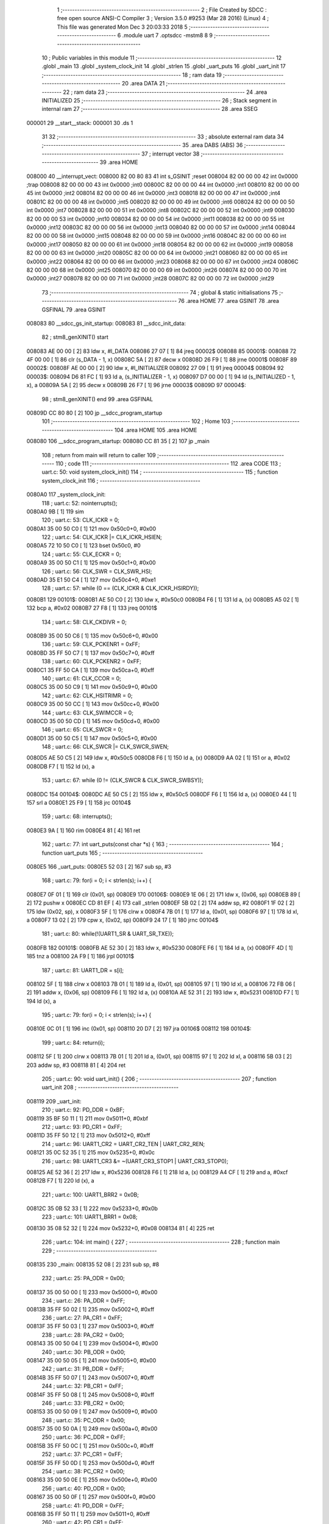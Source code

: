                                       1 ;--------------------------------------------------------
                                      2 ; File Created by SDCC : free open source ANSI-C Compiler
                                      3 ; Version 3.5.0 #9253 (Mar 28 2016) (Linux)
                                      4 ; This file was generated Mon Dec  3 20:03:33 2018
                                      5 ;--------------------------------------------------------
                                      6 	.module uart
                                      7 	.optsdcc -mstm8
                                      8 	
                                      9 ;--------------------------------------------------------
                                     10 ; Public variables in this module
                                     11 ;--------------------------------------------------------
                                     12 	.globl _main
                                     13 	.globl _system_clock_init
                                     14 	.globl _strlen
                                     15 	.globl _uart_puts
                                     16 	.globl _uart_init
                                     17 ;--------------------------------------------------------
                                     18 ; ram data
                                     19 ;--------------------------------------------------------
                                     20 	.area DATA
                                     21 ;--------------------------------------------------------
                                     22 ; ram data
                                     23 ;--------------------------------------------------------
                                     24 	.area INITIALIZED
                                     25 ;--------------------------------------------------------
                                     26 ; Stack segment in internal ram 
                                     27 ;--------------------------------------------------------
                                     28 	.area	SSEG
      000001                         29 __start__stack:
      000001                         30 	.ds	1
                                     31 
                                     32 ;--------------------------------------------------------
                                     33 ; absolute external ram data
                                     34 ;--------------------------------------------------------
                                     35 	.area DABS (ABS)
                                     36 ;--------------------------------------------------------
                                     37 ; interrupt vector 
                                     38 ;--------------------------------------------------------
                                     39 	.area HOME
      008000                         40 __interrupt_vect:
      008000 82 00 80 83             41 	int s_GSINIT ;reset
      008004 82 00 00 00             42 	int 0x0000 ;trap
      008008 82 00 00 00             43 	int 0x0000 ;int0
      00800C 82 00 00 00             44 	int 0x0000 ;int1
      008010 82 00 00 00             45 	int 0x0000 ;int2
      008014 82 00 00 00             46 	int 0x0000 ;int3
      008018 82 00 00 00             47 	int 0x0000 ;int4
      00801C 82 00 00 00             48 	int 0x0000 ;int5
      008020 82 00 00 00             49 	int 0x0000 ;int6
      008024 82 00 00 00             50 	int 0x0000 ;int7
      008028 82 00 00 00             51 	int 0x0000 ;int8
      00802C 82 00 00 00             52 	int 0x0000 ;int9
      008030 82 00 00 00             53 	int 0x0000 ;int10
      008034 82 00 00 00             54 	int 0x0000 ;int11
      008038 82 00 00 00             55 	int 0x0000 ;int12
      00803C 82 00 00 00             56 	int 0x0000 ;int13
      008040 82 00 00 00             57 	int 0x0000 ;int14
      008044 82 00 00 00             58 	int 0x0000 ;int15
      008048 82 00 00 00             59 	int 0x0000 ;int16
      00804C 82 00 00 00             60 	int 0x0000 ;int17
      008050 82 00 00 00             61 	int 0x0000 ;int18
      008054 82 00 00 00             62 	int 0x0000 ;int19
      008058 82 00 00 00             63 	int 0x0000 ;int20
      00805C 82 00 00 00             64 	int 0x0000 ;int21
      008060 82 00 00 00             65 	int 0x0000 ;int22
      008064 82 00 00 00             66 	int 0x0000 ;int23
      008068 82 00 00 00             67 	int 0x0000 ;int24
      00806C 82 00 00 00             68 	int 0x0000 ;int25
      008070 82 00 00 00             69 	int 0x0000 ;int26
      008074 82 00 00 00             70 	int 0x0000 ;int27
      008078 82 00 00 00             71 	int 0x0000 ;int28
      00807C 82 00 00 00             72 	int 0x0000 ;int29
                                     73 ;--------------------------------------------------------
                                     74 ; global & static initialisations
                                     75 ;--------------------------------------------------------
                                     76 	.area HOME
                                     77 	.area GSINIT
                                     78 	.area GSFINAL
                                     79 	.area GSINIT
      008083                         80 __sdcc_gs_init_startup:
      008083                         81 __sdcc_init_data:
                                     82 ; stm8_genXINIT() start
      008083 AE 00 00         [ 2]   83 	ldw x, #l_DATA
      008086 27 07            [ 1]   84 	jreq	00002$
      008088                         85 00001$:
      008088 72 4F 00 00      [ 1]   86 	clr (s_DATA - 1, x)
      00808C 5A               [ 2]   87 	decw x
      00808D 26 F9            [ 1]   88 	jrne	00001$
      00808F                         89 00002$:
      00808F AE 00 00         [ 2]   90 	ldw	x, #l_INITIALIZER
      008092 27 09            [ 1]   91 	jreq	00004$
      008094                         92 00003$:
      008094 D6 81 FC         [ 1]   93 	ld	a, (s_INITIALIZER - 1, x)
      008097 D7 00 00         [ 1]   94 	ld	(s_INITIALIZED - 1, x), a
      00809A 5A               [ 2]   95 	decw	x
      00809B 26 F7            [ 1]   96 	jrne	00003$
      00809D                         97 00004$:
                                     98 ; stm8_genXINIT() end
                                     99 	.area GSFINAL
      00809D CC 80 80         [ 2]  100 	jp	__sdcc_program_startup
                                    101 ;--------------------------------------------------------
                                    102 ; Home
                                    103 ;--------------------------------------------------------
                                    104 	.area HOME
                                    105 	.area HOME
      008080                        106 __sdcc_program_startup:
      008080 CC 81 35         [ 2]  107 	jp	_main
                                    108 ;	return from main will return to caller
                                    109 ;--------------------------------------------------------
                                    110 ; code
                                    111 ;--------------------------------------------------------
                                    112 	.area CODE
                                    113 ;	uart.c: 50: void system_clock_init()
                                    114 ;	-----------------------------------------
                                    115 ;	 function system_clock_init
                                    116 ;	-----------------------------------------
      0080A0                        117 _system_clock_init:
                                    118 ;	uart.c: 52: nointerrupts();
      0080A0 9B               [ 1]  119 	sim 
                                    120 ;	uart.c: 53: CLK_ICKR = 0;
      0080A1 35 00 50 C0      [ 1]  121 	mov	0x50c0+0, #0x00
                                    122 ;	uart.c: 54: CLK_ICKR |= CLK_ICKR_HSIEN;
      0080A5 72 10 50 C0      [ 1]  123 	bset	0x50c0, #0
                                    124 ;	uart.c: 55: CLK_ECKR = 0;
      0080A9 35 00 50 C1      [ 1]  125 	mov	0x50c1+0, #0x00
                                    126 ;	uart.c: 56: CLK_SWR = CLK_SWR_HSI;
      0080AD 35 E1 50 C4      [ 1]  127 	mov	0x50c4+0, #0xe1
                                    128 ;	uart.c: 57: while (0 == (CLK_ICKR & CLK_ICKR_HSIRDY));
      0080B1                        129 00101$:
      0080B1 AE 50 C0         [ 2]  130 	ldw	x, #0x50c0
      0080B4 F6               [ 1]  131 	ld	a, (x)
      0080B5 A5 02            [ 1]  132 	bcp	a, #0x02
      0080B7 27 F8            [ 1]  133 	jreq	00101$
                                    134 ;	uart.c: 58: CLK_CKDIVR = 0;
      0080B9 35 00 50 C6      [ 1]  135 	mov	0x50c6+0, #0x00
                                    136 ;	uart.c: 59: CLK_PCKENR1 = 0xFF;
      0080BD 35 FF 50 C7      [ 1]  137 	mov	0x50c7+0, #0xff
                                    138 ;	uart.c: 60: CLK_PCKENR2 = 0xFF;
      0080C1 35 FF 50 CA      [ 1]  139 	mov	0x50ca+0, #0xff
                                    140 ;	uart.c: 61: CLK_CCOR = 0;
      0080C5 35 00 50 C9      [ 1]  141 	mov	0x50c9+0, #0x00
                                    142 ;	uart.c: 62: CLK_HSITRIMR = 0;
      0080C9 35 00 50 CC      [ 1]  143 	mov	0x50cc+0, #0x00
                                    144 ;	uart.c: 63: CLK_SWIMCCR = 0;
      0080CD 35 00 50 CD      [ 1]  145 	mov	0x50cd+0, #0x00
                                    146 ;	uart.c: 65: CLK_SWCR = 0;
      0080D1 35 00 50 C5      [ 1]  147 	mov	0x50c5+0, #0x00
                                    148 ;	uart.c: 66: CLK_SWCR |= CLK_SWCR_SWEN;
      0080D5 AE 50 C5         [ 2]  149 	ldw	x, #0x50c5
      0080D8 F6               [ 1]  150 	ld	a, (x)
      0080D9 AA 02            [ 1]  151 	or	a, #0x02
      0080DB F7               [ 1]  152 	ld	(x), a
                                    153 ;	uart.c: 67: while (0 != (CLK_SWCR & CLK_SWCR_SWBSY));
      0080DC                        154 00104$:
      0080DC AE 50 C5         [ 2]  155 	ldw	x, #0x50c5
      0080DF F6               [ 1]  156 	ld	a, (x)
      0080E0 44               [ 1]  157 	srl	a
      0080E1 25 F9            [ 1]  158 	jrc	00104$
                                    159 ;	uart.c: 68: interrupts();
      0080E3 9A               [ 1]  160 	rim 
      0080E4 81               [ 4]  161 	ret
                                    162 ;	uart.c: 77: int uart_puts(const char *s) {
                                    163 ;	-----------------------------------------
                                    164 ;	 function uart_puts
                                    165 ;	-----------------------------------------
      0080E5                        166 _uart_puts:
      0080E5 52 03            [ 2]  167 	sub	sp, #3
                                    168 ;	uart.c: 79: for(i = 0; i < strlen(s); i++) {
      0080E7 0F 01            [ 1]  169 	clr	(0x01, sp)
      0080E9                        170 00106$:
      0080E9 1E 06            [ 2]  171 	ldw	x, (0x06, sp)
      0080EB 89               [ 2]  172 	pushw	x
      0080EC CD 81 EF         [ 4]  173 	call	_strlen
      0080EF 5B 02            [ 2]  174 	addw	sp, #2
      0080F1 1F 02            [ 2]  175 	ldw	(0x02, sp), x
      0080F3 5F               [ 1]  176 	clrw	x
      0080F4 7B 01            [ 1]  177 	ld	a, (0x01, sp)
      0080F6 97               [ 1]  178 	ld	xl, a
      0080F7 13 02            [ 2]  179 	cpw	x, (0x02, sp)
      0080F9 24 17            [ 1]  180 	jrnc	00104$
                                    181 ;	uart.c: 80: while(!(UART1_SR & UART_SR_TXE));
      0080FB                        182 00101$:
      0080FB AE 52 30         [ 2]  183 	ldw	x, #0x5230
      0080FE F6               [ 1]  184 	ld	a, (x)
      0080FF 4D               [ 1]  185 	tnz	a
      008100 2A F9            [ 1]  186 	jrpl	00101$
                                    187 ;	uart.c: 81: UART1_DR = s[i];
      008102 5F               [ 1]  188 	clrw	x
      008103 7B 01            [ 1]  189 	ld	a, (0x01, sp)
      008105 97               [ 1]  190 	ld	xl, a
      008106 72 FB 06         [ 2]  191 	addw	x, (0x06, sp)
      008109 F6               [ 1]  192 	ld	a, (x)
      00810A AE 52 31         [ 2]  193 	ldw	x, #0x5231
      00810D F7               [ 1]  194 	ld	(x), a
                                    195 ;	uart.c: 79: for(i = 0; i < strlen(s); i++) {
      00810E 0C 01            [ 1]  196 	inc	(0x01, sp)
      008110 20 D7            [ 2]  197 	jra	00106$
      008112                        198 00104$:
                                    199 ;	uart.c: 84: return(i);
      008112 5F               [ 1]  200 	clrw	x
      008113 7B 01            [ 1]  201 	ld	a, (0x01, sp)
      008115 97               [ 1]  202 	ld	xl, a
      008116 5B 03            [ 2]  203 	addw	sp, #3
      008118 81               [ 4]  204 	ret
                                    205 ;	uart.c: 90: void uart_init() {
                                    206 ;	-----------------------------------------
                                    207 ;	 function uart_init
                                    208 ;	-----------------------------------------
      008119                        209 _uart_init:
                                    210 ;	uart.c: 92: PD_DDR = 0xBF;
      008119 35 BF 50 11      [ 1]  211 	mov	0x5011+0, #0xbf
                                    212 ;	uart.c: 93: PD_CR1 = 0xFF;
      00811D 35 FF 50 12      [ 1]  213 	mov	0x5012+0, #0xff
                                    214 ;	uart.c: 96: UART1_CR2 = UART_CR2_TEN | UART_CR2_REN;
      008121 35 0C 52 35      [ 1]  215 	mov	0x5235+0, #0x0c
                                    216 ;	uart.c: 98: UART1_CR3 &= ~(UART_CR3_STOP1 | UART_CR3_STOP0);
      008125 AE 52 36         [ 2]  217 	ldw	x, #0x5236
      008128 F6               [ 1]  218 	ld	a, (x)
      008129 A4 CF            [ 1]  219 	and	a, #0xcf
      00812B F7               [ 1]  220 	ld	(x), a
                                    221 ;	uart.c: 100: UART1_BRR2 = 0x0B;
      00812C 35 0B 52 33      [ 1]  222 	mov	0x5233+0, #0x0b
                                    223 ;	uart.c: 101: UART1_BRR1 = 0x08;
      008130 35 08 52 32      [ 1]  224 	mov	0x5232+0, #0x08
      008134 81               [ 4]  225 	ret
                                    226 ;	uart.c: 104: int main() {
                                    227 ;	-----------------------------------------
                                    228 ;	 function main
                                    229 ;	-----------------------------------------
      008135                        230 _main:
      008135 52 08            [ 2]  231 	sub	sp, #8
                                    232 ;	uart.c: 25: PA_ODR = 0x00;
      008137 35 00 50 00      [ 1]  233 	mov	0x5000+0, #0x00
                                    234 ;	uart.c: 26: PA_DDR = 0xFF;
      00813B 35 FF 50 02      [ 1]  235 	mov	0x5002+0, #0xff
                                    236 ;	uart.c: 27: PA_CR1 = 0xFF;
      00813F 35 FF 50 03      [ 1]  237 	mov	0x5003+0, #0xff
                                    238 ;	uart.c: 28: PA_CR2 = 0x00;
      008143 35 00 50 04      [ 1]  239 	mov	0x5004+0, #0x00
                                    240 ;	uart.c: 30: PB_ODR = 0x00;
      008147 35 00 50 05      [ 1]  241 	mov	0x5005+0, #0x00
                                    242 ;	uart.c: 31: PB_DDR = 0xFF;
      00814B 35 FF 50 07      [ 1]  243 	mov	0x5007+0, #0xff
                                    244 ;	uart.c: 32: PB_CR1 = 0xFF;
      00814F 35 FF 50 08      [ 1]  245 	mov	0x5008+0, #0xff
                                    246 ;	uart.c: 33: PB_CR2 = 0x00;
      008153 35 00 50 09      [ 1]  247 	mov	0x5009+0, #0x00
                                    248 ;	uart.c: 35: PC_ODR = 0x00;
      008157 35 00 50 0A      [ 1]  249 	mov	0x500a+0, #0x00
                                    250 ;	uart.c: 36: PC_DDR = 0xFF;
      00815B 35 FF 50 0C      [ 1]  251 	mov	0x500c+0, #0xff
                                    252 ;	uart.c: 37: PC_CR1 = 0xFF;
      00815F 35 FF 50 0D      [ 1]  253 	mov	0x500d+0, #0xff
                                    254 ;	uart.c: 38: PC_CR2 = 0x00;
      008163 35 00 50 0E      [ 1]  255 	mov	0x500e+0, #0x00
                                    256 ;	uart.c: 40: PD_ODR = 0x00;
      008167 35 00 50 0F      [ 1]  257 	mov	0x500f+0, #0x00
                                    258 ;	uart.c: 41: PD_DDR = 0xFF;
      00816B 35 FF 50 11      [ 1]  259 	mov	0x5011+0, #0xff
                                    260 ;	uart.c: 42: PD_CR1 = 0xFF;
      00816F 35 FF 50 12      [ 1]  261 	mov	0x5012+0, #0xff
                                    262 ;	uart.c: 43: PD_CR2 = 0x00;
      008173 35 00 50 13      [ 1]  263 	mov	0x5013+0, #0x00
                                    264 ;	uart.c: 106: system_clock_init();
      008177 CD 80 A0         [ 4]  265 	call	_system_clock_init
                                    266 ;	uart.c: 107: uart_init();
      00817A CD 81 19         [ 4]  267 	call	_uart_init
                                    268 ;	uart.c: 109: while(1) {
      00817D                        269 00103$:
                                    270 ;	uart.c: 110: uart_puts("STM8S at 115200 baud. Welcome and keep up the good work!\r\n");
      00817D AE 81 B4         [ 2]  271 	ldw	x, #___str_0+0
      008180 89               [ 2]  272 	pushw	x
      008181 CD 80 E5         [ 4]  273 	call	_uart_puts
      008184 5B 02            [ 2]  274 	addw	sp, #2
                                    275 ;	uart.c: 111: __delay();
      008186 AE 09 00         [ 2]  276 	ldw	x, #0x0900
      008189 1F 03            [ 2]  277 	ldw	(0x03, sp), x
      00818B A6 3D            [ 1]  278 	ld	a, #0x3d
      00818D 0F 01            [ 1]  279 	clr	(0x01, sp)
      00818F                        280 00108$:
      00818F 9D               [ 1]  281 	nop 
      008190 1E 03            [ 2]  282 	ldw	x, (0x03, sp)
      008192 1D 00 01         [ 2]  283 	subw	x, #0x0001
      008195 1F 07            [ 2]  284 	ldw	(0x07, sp), x
      008197 A2 00            [ 1]  285 	sbc	a, #0x00
      008199 97               [ 1]  286 	ld	xl, a
      00819A 7B 01            [ 1]  287 	ld	a, (0x01, sp)
      00819C A2 00            [ 1]  288 	sbc	a, #0x00
      00819E 95               [ 1]  289 	ld	xh, a
      00819F 02               [ 1]  290 	rlwa	x
      0081A0 6B 01            [ 1]  291 	ld	(0x01, sp), a
      0081A2 01               [ 1]  292 	rrwa	x
      0081A3 16 07            [ 2]  293 	ldw	y, (0x07, sp)
      0081A5 17 03            [ 2]  294 	ldw	(0x03, sp), y
      0081A7 9F               [ 1]  295 	ld	a, xl
      0081A8 16 07            [ 2]  296 	ldw	y, (0x07, sp)
      0081AA 26 E3            [ 1]  297 	jrne	00108$
      0081AC 5D               [ 2]  298 	tnzw	x
      0081AD 27 CE            [ 1]  299 	jreq	00103$
      0081AF 20 DE            [ 2]  300 	jra	00108$
      0081B1 5B 08            [ 2]  301 	addw	sp, #8
      0081B3 81               [ 4]  302 	ret
                                    303 	.area CODE
      0081B4                        304 ___str_0:
      0081B4 53 54 4D 38 53 20 61   305 	.ascii "STM8S at 115200 baud. Welcome and keep up the good work!"
             74 20 31 31 35 32 30
             30 20 62 61 75 64 2E
             20 57 65 6C 63 6F 6D
             65 20 61 6E 64 20 6B
             65 65 70 20 75 70 20
             74 68 65 20 67 6F 6F
             64 20 77 6F 72 6B 21
      0081EC 0D                     306 	.db 0x0D
      0081ED 0A                     307 	.db 0x0A
      0081EE 00                     308 	.db 0x00
                                    309 	.area INITIALIZER
                                    310 	.area CABS (ABS)
